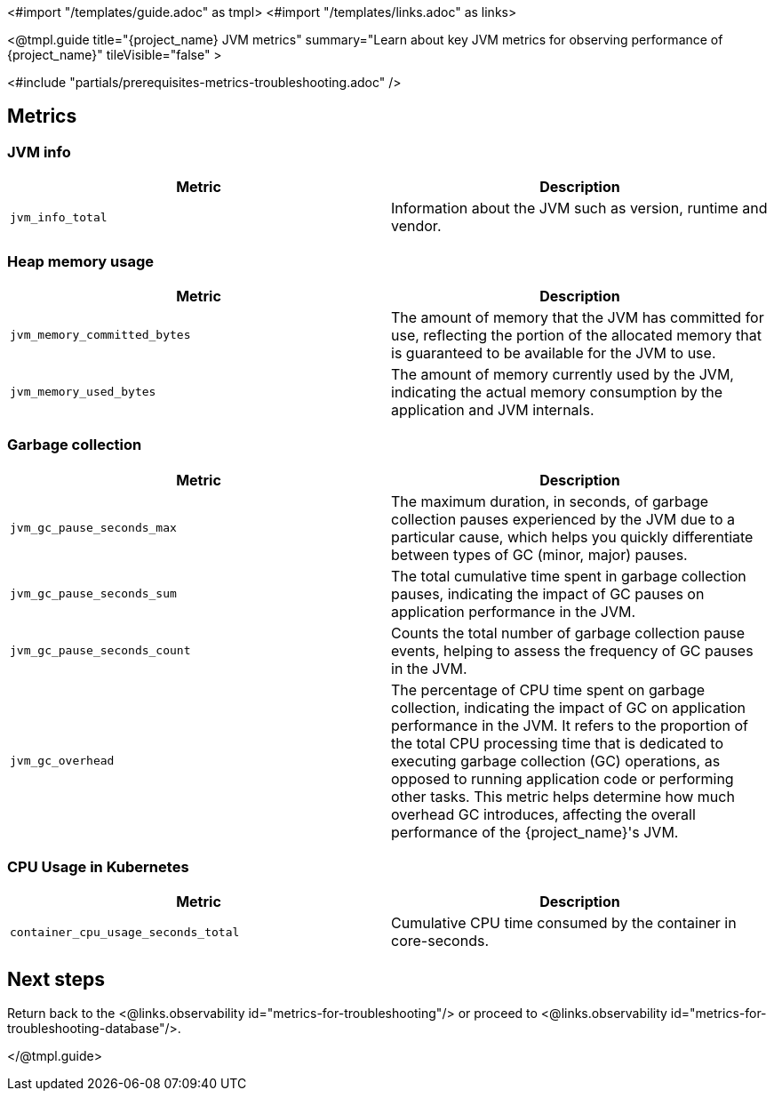 <#import "/templates/guide.adoc" as tmpl>
<#import "/templates/links.adoc" as links>

<@tmpl.guide
title="{project_name} JVM metrics"
summary="Learn about key JVM metrics for observing performance of {project_name}"
tileVisible="false"
>

<#include "partials/prerequisites-metrics-troubleshooting.adoc" />

== Metrics

=== JVM info

|===
|Metric |Description

m| jvm_info_total
| Information about the JVM such as version, runtime and vendor.

|===

=== Heap memory usage

|===
|Metric |Description

m| jvm_memory_committed_bytes
| The amount of memory that the JVM has committed for use, reflecting the portion of the allocated memory that is guaranteed to be available for the JVM to use.

m| jvm_memory_used_bytes
| The amount of memory currently used by the JVM, indicating the actual memory consumption by the application and JVM internals.

|===

=== Garbage collection

|===
|Metric |Description

m| jvm_gc_pause_seconds_max

| The maximum duration, in seconds, of garbage collection pauses experienced by the JVM due to a particular cause, which helps you quickly differentiate between types of GC (minor, major) pauses.

m| jvm_gc_pause_seconds_sum
| The total cumulative time spent in garbage collection pauses, indicating the impact of GC pauses on application performance in the JVM.

m| jvm_gc_pause_seconds_count
| Counts the total number of garbage collection pause events, helping to assess the frequency of GC pauses in the JVM.

m| jvm_gc_overhead
| The percentage of CPU time spent on garbage collection, indicating the impact of GC on application performance in the JVM. It refers to the proportion of the total CPU processing time that is dedicated to executing garbage collection (GC) operations, as opposed to running application code or performing other tasks. This metric helps determine how much overhead GC introduces, affecting the overall performance of the {project_name}'s JVM.

|===

=== CPU Usage in Kubernetes

|===
|Metric |Description

m| container_cpu_usage_seconds_total

| Cumulative CPU time consumed by the container in core-seconds.

|===

== Next steps

Return back to the <@links.observability id="metrics-for-troubleshooting"/> or proceed to <@links.observability id="metrics-for-troubleshooting-database"/>.

</@tmpl.guide>
